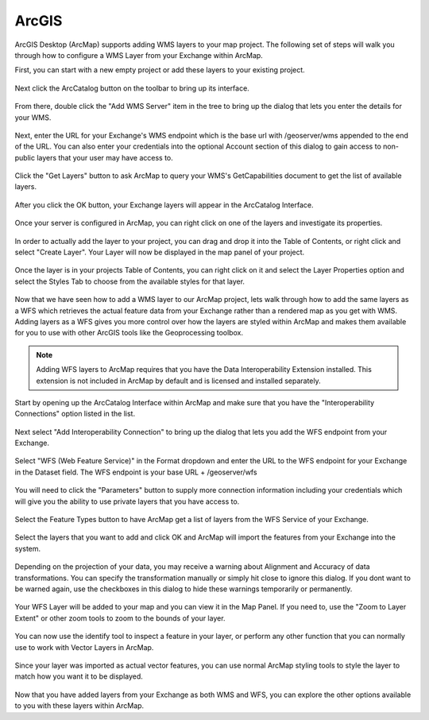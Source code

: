 .. _acrgis:

ArcGIS
======

ArcGIS Desktop (ArcMap) supports adding WMS layers to your map project. The following set of steps will walk you through how to configure a WMS Layer from your Exchange within ArcMap.

First, you can start with a new empty project or add these layers to your existing project.

.. figure:: /_static/img/en_arcmap_empty.png

Next click the ArcCatalog button on the toolbar to bring up its interface.

.. figure:: /_static/img/en_arccatalog.png

From there, double click the "Add WMS Server" item in the tree to bring up the dialog that lets you enter the details for your WMS.

.. figure:: /_static/img/en_arc_add_wms.png

Next, enter the URL for your Exchange's WMS endpoint which is the base url with /geoserver/wms appended to the end of the URL. You can also enter your credentials into the optional Account section of this dialog to gain access to non-public layers that your user may have access to.

.. figure:: /_static/img/en_arc_enter_wms_url.png

Click the "Get Layers" button to ask ArcMap to query your WMS's GetCapabilities document to get the list of available layers.

.. figure:: /_static/img/en_arcmap_wms_layers.png

After you click the OK button, your Exchange layers will appear in the ArcCatalog Interface.

.. figure:: /_static/img/en_arcmap_layers_catalog.png

Once your server is configured in ArcMap, you can right click on one of the layers and investigate its properties.

.. figure:: /_static/img/en_arcmap_layer_properties.png

In order to actually add the layer to your project, you can drag and drop it into the Table of Contents, or right click and select "Create Layer". Your Layer will now be displayed in the map panel of your project.

.. figure:: /_static/img/en_arcmap_wms_layer_drag.png

.. figure:: /_static/img/en_arcmap_wms_layer_map.png

Once the layer is in your projects Table of Contents, you can right click on it and select the Layer Properties option and select the Styles Tab to choose from the available styles for that layer.

.. figure:: /_static/img/en_arcmap_wms_styles.png


Now that we have seen how to add a WMS layer to our ArcMap project, lets walk through how to add the same layers as a WFS which retrieves the actual feature data from your Exchange rather than a rendered map as you get with WMS. Adding layers as a WFS gives you more control over how the layers are styled within ArcMap and makes them available for you to use with other ArcGIS tools like the Geoprocessing toolbox.

.. note:: Adding WFS layers to ArcMap requires that you have the Data Interoperability Extension installed. This extension is not included in ArcMap by default and is licensed and installed separately.

Start by opening up the ArcCatalog Interface within ArcMap and make sure that you have the "Interoperability Connections" option listed in the list.

.. figure:: /_static/img/en_arcmap_interoperability.png

Next select "Add Interoperability Connection" to bring up the dialog that lets you add the WFS endpoint from your Exchange.

.. figure:: /_static/img/en_arcmap_interop_add.png

Select "WFS (Web Feature Service)" in the Format dropdown and enter the URL to the WFS endpoint for your Exchange in the Dataset field. The WFS endpoint is your base URL + /geoserver/wfs

.. figure:: /_static/img/en_arcmap_interop_wfs.png

You will need to click the "Parameters" button to supply more connection information including your credentials which will give you the ability to use private layers that you have access to.

.. figure:: /_static/img/en_arcmap_wfs_params.png

Select the Feature Types button to have ArcMap get a list of layers from the WFS Service of your Exchange.

.. figure:: /_static/img/en_arcmap_wfs_layers.png

Select the layers that you want to add and click OK and ArcMap will import the features from your Exchange into the system.

.. figure:: /_static/img/en_arcmap_wfs_import.png

Depending on the projection of your data, you may receive a warning about Alignment and Accuracy of data transformations. You can specify the transformation manually or simply hit close to ignore this dialog. If you dont want to be warned again, use the checkboxes in this dialog to hide these warnings temporarily or permanently.

.. figure:: /_static/img/en_arcmap_wfs_transformations.png

Your WFS Layer will be added to your map and you can view it in the Map Panel. If you need to, use the "Zoom to Layer Extent" or other zoom tools to zoom to the bounds of your layer.

.. figure:: /_static/img/en_arcmap_wfs_layer_view.png

You can now use the identify tool to inspect a feature in your layer, or perform any other function that you can normally use to work with Vector Layers in ArcMap.

.. figure:: /_static/img/en_arcmap_wfs_identify.png

Since your layer was imported as actual vector features, you can use normal ArcMap styling tools to style the layer to match how you want it to be displayed.

.. figure:: /_static/img/en_arcmap_wfs_style.png

Now that you have added layers from your Exchange as both WMS and WFS, you can explore the other options available to you with these layers within ArcMap.
